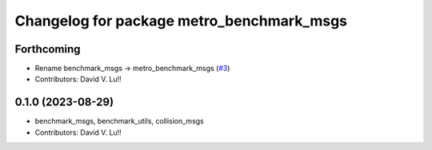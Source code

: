 ^^^^^^^^^^^^^^^^^^^^^^^^^^^^^^^^^^^^^^^^^^^^
Changelog for package metro_benchmark_msgs
^^^^^^^^^^^^^^^^^^^^^^^^^^^^^^^^^^^^^^^^^^^^

Forthcoming
-----------
* Rename benchmark_msgs -> metro_benchmark_msgs (`#3 <https://github.com/Metrorobots/metrics_msgs/issues/3>`_)
* Contributors: David V. Lu!!

0.1.0 (2023-08-29)
------------------
* benchmark_msgs, benchmark_utils, collision_msgs
* Contributors: David V. Lu!!

